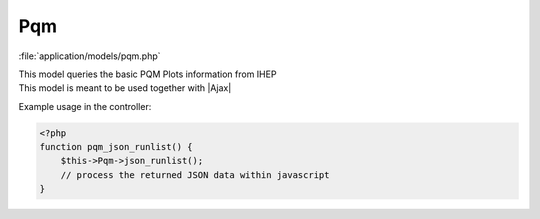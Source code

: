 **********************
Pqm
**********************

:file:`application/models/pqm.php`

.. class:: Pqm
   
   | This model queries the basic PQM Plots information from IHEP
   | This model is meant to be used together with |Ajax|
   
   Example usage in the controller:
   
   .. code-block:: php
        
        <?php
        function pqm_json_runlist() {
            $this->Pqm->json_runlist();
            // process the returned JSON data within javascript
        }